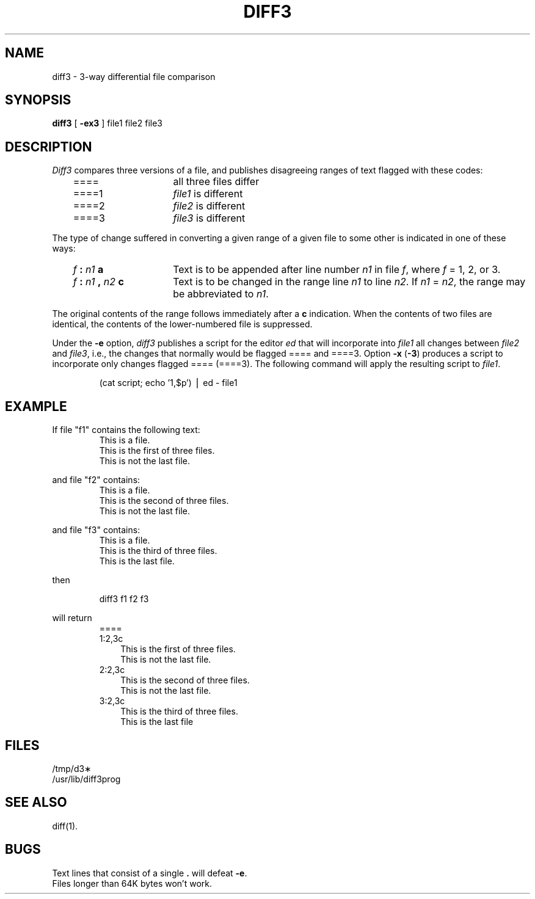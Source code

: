 '\"macro stdmacro
.TH DIFF3 1 
.SH NAME
diff3 \- 3-way differential file comparison
.SH SYNOPSIS
.B diff3
[
.B \-ex3
]
file1 file2 file3
.SH DESCRIPTION
.I Diff3\^
compares three versions of a file,
and publishes disagreeing ranges of text
flagged with these codes:
.RS .3i
.TP "\w'\f3f :\f2 n1 , n2 \f3c\f1\ \ 'u"
====
all three files differ
.TP
====1
.IR file1\^ " is different"
.TP
====2
.IR file2\^ " is different"
.TP
====3
.IR file3\^ " is different"
.RE
.PP
The type of change suffered in converting a given range
of a given file to some other is
indicated in one of these ways:
.RS .3i
.TP "\w'\f3f :\f2 n1 , n2 \f3c\f1\ \ 'u"
.IB f " : " n1 " a"
Text is to be appended after line number
.I n1\^
in file
.IR f ,
where
.I f\^
= 1, 2, or 3.
.TP
.IB f " : " n1 " , " n2 " c"
Text is to be
changed in the range line
.I n1\^
to line
.IR n2 .
If 
.I n1\^
=
.IR n2 ,
the range may be abbreviated to
.IR n1 .
.RE
.PP
The original contents of the range follows immediately
after a
.B c
indication.
When the contents of two
files are identical, the contents of the lower-numbered
file is suppressed.
.PP
Under the
.B \-e
option,
.I diff3\^
publishes a script for the editor
.I ed\^
that will incorporate into
.I file1\^
all changes between
.I file2\^
and
.IR file3 ,
i.e., the changes that normally would be flagged ==== and ====3.
Option
.B \-x
(\f3\-3\f1)
produces a script to incorporate
only changes flagged ==== (====3).
The following command will apply the resulting script to
.IR file1 .
.IP
(cat script; echo '1,$p') \(bv ed \- file1
.SH EXAMPLE
.PP
If file "f1" contains the following text:
.RS
.nf
This is a file.
This is the first of three files.
This is not the last file.
.RE
.bp
.PP
and file "f2" contains:
.RS
.nf
This is a file.
This is the second of three files.
This is not the last file.
.RE
.PP
and file "f3" contains:
.RS
.nf
This is a file.
This is the third of three files.
This is the last file.
.RE
.PP
then
.IP
diff3 f1 f2 f3
.PP
will return
.RS
.nf
====
1:2,3c
.RS .3i
This is the first of three files.
This is not the last file.
.RE
2:2,3c
.RS .3i
This is the second of three files.
This is not the last file.
.RE
3:2,3c
.RS .3i
This is the third of three files.
This is the last file
.RE
.RE
.SH FILES
/tmp/d3\(**
.br
/usr/lib/diff3prog
.SH "SEE ALSO"
diff(1).
.SH BUGS
Text lines that consist of a single \f3.\fP will
defeat
.BR \-e .
.br
Files longer than 64K bytes won't work.
.\"	@(#)diff3.1	5.1 of 11/17/83
